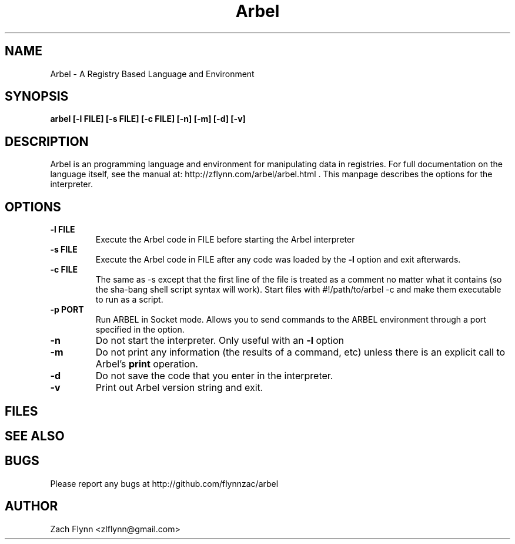 .\" Copyright (C) Zach Flynn, 2020  
.\" You may distribute this file under the terms of the GNU Free
.\" Documentation License.
.TH Arbel 1 2020-01-13 
.SH NAME
Arbel \- A Registry Based Language and Environment
.SH SYNOPSIS
.B arbel [-l FILE] [-s FILE] [-c FILE] [-n] [-m] [-d] [-v]

.SH DESCRIPTION

Arbel is an programming language and environment for manipulating data
in registries.  For full documentation on the language itself, see
the manual at: http://zflynn.com/arbel/arbel.html . This manpage
describes the options for the interpreter.
.SH OPTIONS
.TP
.BR \-l " " FILE
Execute the Arbel code in FILE before starting the Arbel interpreter
.TP
.BR \-s " " FILE
Execute the Arbel code in FILE after any code was loaded by the
.BR \-l
option and exit afterwards.
.TP
.BR \-c " " FILE
The same as \-s except that the first line of the file is treated as a
comment no matter what it contains (so the sha-bang shell script
syntax will work).  Start files with #!/path/to/arbel -c and make them
executable to run as a script.
.TP
.BR \-p " " PORT
Run ARBEL in Socket mode.  Allows you to send commands to the ARBEL environment through a port specified in the option.
.TP
.BR \-n
Do not start the interpreter.  Only useful with an
.BR \-l
option
.TP
.BR \-m
Do not print any information (the results of a command, etc) unless
there is an explicit call to Arbel's
.B print
operation.
.TP
.BR \-d
Do not save the code that you enter in the interpreter.
.TP
.BR \-v
Print out Arbel version string and exit.

.SH FILES
.SH "SEE ALSO"
.SH BUGS
Please report any bugs at http://github.com/flynnzac/arbel

.SH AUTHOR
Zach Flynn <zlflynn@gmail.com>

